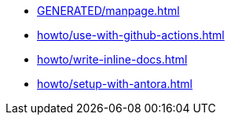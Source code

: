 * xref:GENERATED/manpage.adoc[]
* xref:howto/use-with-github-actions.adoc[]
* xref:howto/write-inline-docs.adoc[]
* xref:howto/setup-with-antora.adoc[]
